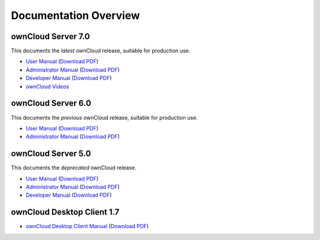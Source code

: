 ======================
Documentation Overview
======================

-------------------
ownCloud Server 7.0
-------------------

This documents the *latest* ownCloud release, suitable for production use.

* `User Manual <http://doc.owncloud.org/server/7.0/user_manual/>`_ (`Download PDF <http://doc.owncloud.org/server/7.0/ownCloudUserManual.pdf>`_)
* `Administrator Manual <http://doc.owncloud.org/server/7.0/admin_manual/>`_ (`Download PDF <http://doc.owncloud.org/server/7.0/ownCloudAdminManual.pdf>`_)
* `Developer Manual <http://doc.owncloud.org/server/7.0/developer_manual/>`_ (`Download PDF <http://doc.owncloud.org/server/7.0/ownCloudDeveloperManual.pdf>`_)
* `ownCloud Videos <http://doc.owncloud.org/server/7.0/admin_manual/videos.html>`_

-------------------
ownCloud Server 6.0
-------------------

This documents the *previous* ownCloud release, suitable for production use.

* `User Manual <http://doc.owncloud.org/server/6.0/user_manual/>`_ (`Download PDF <http://doc.owncloud.org/server/6.0/ownCloudUserManual.pdf>`_)
* `Administrator Manual <http://doc.owncloud.org/server/6.0/admin_manual/>`_ (`Download PDF <http://doc.owncloud.org/server/6.0/ownCloudAdminManual.pdf>`_)


-------------------
ownCloud Server 5.0
-------------------

This documents the *deprecated* ownCloud release.

* `User Manual <http://doc.owncloud.org/server/5.0/user_manual/>`_ (`Download PDF <http://doc.owncloud.org/server/5.0/ownCloudUserManual.pdf>`_)
* `Administrator Manual <http://doc.owncloud.org/server/5.0/admin_manual/>`_ (`Download PDF <http://doc.owncloud.org/server/5.0/ownCloudAdminManual.pdf>`_)
* `Developer Manual <http://doc.owncloud.org/server/5.0/developer_manual/>`_ (`Download PDF <http://doc.owncloud.org/server/5.0/ownCloudDeveloperManual.pdf>`_)

---------------------------
ownCloud Desktop Client 1.7
---------------------------

* `ownCloud Desktop Client Manual <http://doc.owncloud.org/desktop/1.7/>`_ (`Download PDF <http://doc.owncloud.org/desktop/1.7/ownCloudClientManual.pdf>`_)

